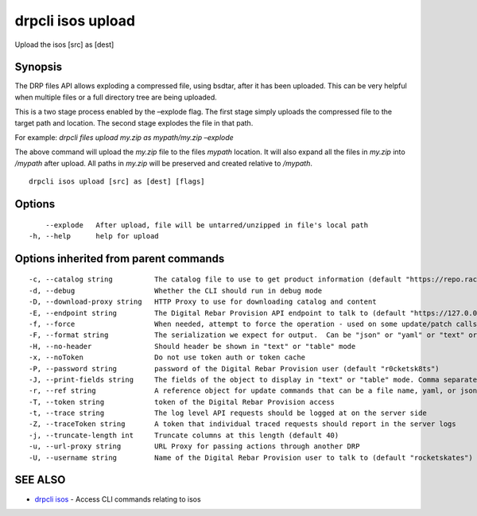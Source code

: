 drpcli isos upload
------------------

Upload the isos [src] as [dest]

Synopsis
~~~~~~~~

The DRP files API allows exploding a compressed file, using bsdtar,
after it has been uploaded. This can be very helpful when multiple files
or a full directory tree are being uploaded.

This is a two stage process enabled by the –explode flag. The first
stage simply uploads the compressed file to the target path and
location. The second stage explodes the file in that path.

For example: *drpcli files upload my.zip as mypath/my.zip –explode*

The above command will upload the *my.zip* file to the files *mypath*
location. It will also expand all the files in *my.zip* into */mypath*
after upload. All paths in *my.zip* will be preserved and created
relative to */mypath*.

::

   drpcli isos upload [src] as [dest] [flags]

Options
~~~~~~~

::

         --explode   After upload, file will be untarred/unzipped in file's local path
     -h, --help      help for upload

Options inherited from parent commands
~~~~~~~~~~~~~~~~~~~~~~~~~~~~~~~~~~~~~~

::

     -c, --catalog string          The catalog file to use to get product information (default "https://repo.rackn.io")
     -d, --debug                   Whether the CLI should run in debug mode
     -D, --download-proxy string   HTTP Proxy to use for downloading catalog and content
     -E, --endpoint string         The Digital Rebar Provision API endpoint to talk to (default "https://127.0.0.1:8092")
     -f, --force                   When needed, attempt to force the operation - used on some update/patch calls
     -F, --format string           The serialization we expect for output.  Can be "json" or "yaml" or "text" or "table" (default "json")
     -H, --no-header               Should header be shown in "text" or "table" mode
     -x, --noToken                 Do not use token auth or token cache
     -P, --password string         password of the Digital Rebar Provision user (default "r0cketsk8ts")
     -J, --print-fields string     The fields of the object to display in "text" or "table" mode. Comma separated
     -r, --ref string              A reference object for update commands that can be a file name, yaml, or json blob
     -T, --token string            token of the Digital Rebar Provision access
     -t, --trace string            The log level API requests should be logged at on the server side
     -Z, --traceToken string       A token that individual traced requests should report in the server logs
     -j, --truncate-length int     Truncate columns at this length (default 40)
     -u, --url-proxy string        URL Proxy for passing actions through another DRP
     -U, --username string         Name of the Digital Rebar Provision user to talk to (default "rocketskates")

SEE ALSO
~~~~~~~~

-  `drpcli isos <drpcli_isos.html>`__ - Access CLI commands relating to
   isos
